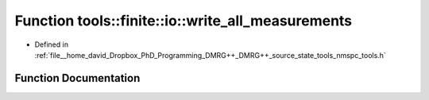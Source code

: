 .. _exhale_function_namespacetools_1_1finite_1_1io_1adce7e1b64a6f8506341d927df05bd7e3:

Function tools::finite::io::write_all_measurements
==================================================

- Defined in :ref:`file__home_david_Dropbox_PhD_Programming_DMRG++_DMRG++_source_state_tools_nmspc_tools.h`


Function Documentation
----------------------


.. doxygenfunction:: tools::finite::io::write_all_measurements(const class_finite_state&, h5pp::File&, std::string)
